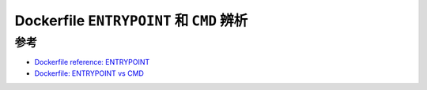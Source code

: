 .. _dockerfile_entrypoint_vs_cmd:

==========================================
Dockerfile ``ENTRYPOINT`` 和 ``CMD`` 辨析
==========================================

参考
=====

- `Dockerfile reference: ENTRYPOINT <https://docs.docker.com/engine/reference/builder/#entrypoint>`_
- `Dockerfile: ENTRYPOINT vs CMD <https://www.ctl.io/developers/blog/post/dockerfile-entrypoint-vs-cmd/>`_
